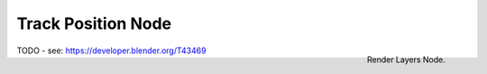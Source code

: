 
*******************
Track Position Node
*******************

.. figure:: /images/compositing_nodes_trackposition.png
   :align: right
   :width: 150px

   Render Layers Node.

TODO - see: https://developer.blender.org/T43469
